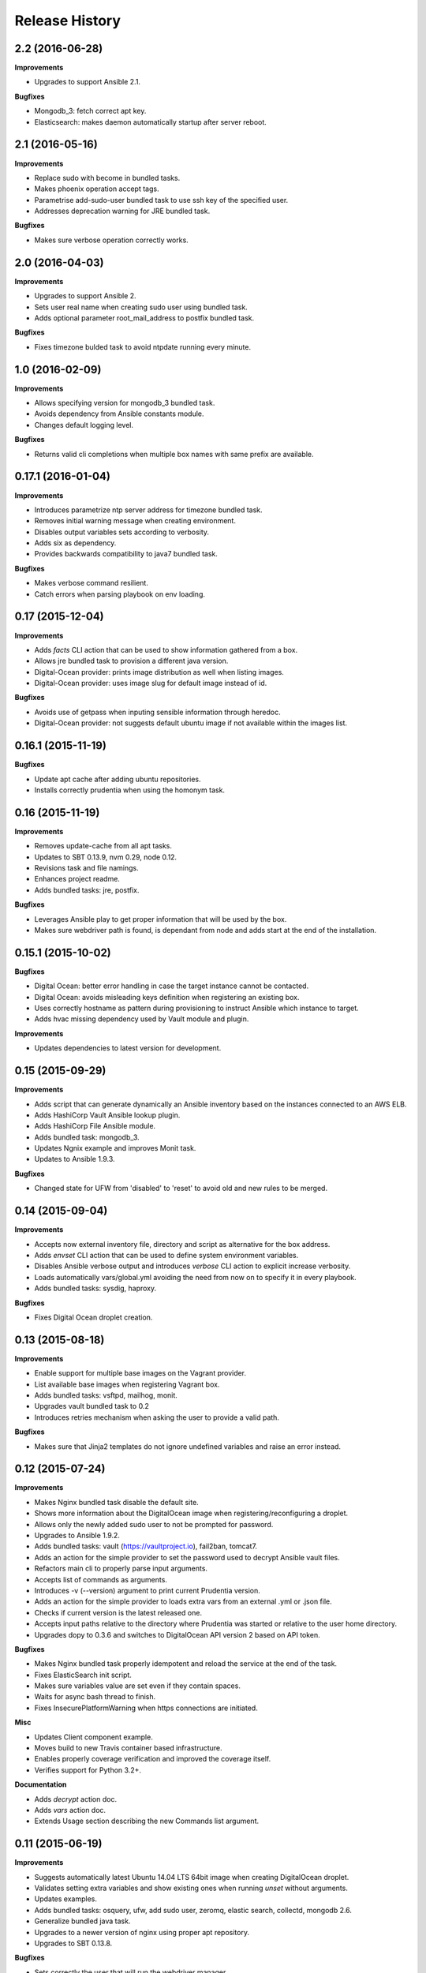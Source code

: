 Release History
---------------

2.2 (2016-06-28)
++++++++++++++++

**Improvements**

- Upgrades to support Ansible 2.1.

**Bugfixes**

- Mongodb_3: fetch correct apt key.
- Elasticsearch: makes daemon automatically startup after server reboot.


2.1 (2016-05-16)
++++++++++++++++

**Improvements**

- Replace sudo with become in bundled tasks.
- Makes phoenix operation accept tags.
- Parametrise add-sudo-user bundled task to use ssh key of the specified user.
- Addresses deprecation warning for JRE bundled task.

**Bugfixes**

- Makes sure verbose operation correctly works.

2.0 (2016-04-03)
++++++++++++++++

**Improvements**

- Upgrades to support Ansible 2.
- Sets user real name when creating sudo user using bundled task.
- Adds optional parameter root_mail_address to postfix bundled task.

**Bugfixes**

- Fixes timezone bulded task to avoid ntpdate running every minute.

1.0 (2016-02-09)
++++++++++++++++

**Improvements**

- Allows specifying version for mongodb_3 bundled task.
- Avoids dependency from Ansible constants module.
- Changes default logging level.

**Bugfixes**

- Returns valid cli completions when multiple box names with same prefix are available.

0.17.1 (2016-01-04)
+++++++++++++++++++

**Improvements**

- Introduces parametrize ntp server address for timezone bundled task.
- Removes initial warning message when creating environment.
- Disables output variables sets according to verbosity.
- Adds six as dependency.
- Provides backwards compatibility to java7 bundled task.

**Bugfixes**

- Makes verbose command resilient.
- Catch errors when parsing playbook on env loading.

0.17 (2015-12-04)
+++++++++++++++++

**Improvements**

- Adds `facts` CLI action that can be used to show information gathered from a box.
- Allows jre bundled task to provision a different java version.
- Digital-Ocean provider: prints image distribution as well when listing images.
- Digital-Ocean provider: uses image slug for default image instead of id.

**Bugfixes**

- Avoids use of getpass when inputing sensible information through heredoc.
- Digital-Ocean provider: not suggests default ubuntu image if not available within the images list.

0.16.1 (2015-11-19)
+++++++++++++++++++

**Bugfixes**

- Update apt cache after adding ubuntu repositories.
- Installs correctly prudentia when using the homonym task.

0.16 (2015-11-19)
+++++++++++++++++

**Improvements**

- Removes update-cache from all apt tasks.
- Updates to SBT 0.13.9, nvm 0.29, node 0.12.
- Revisions task and file namings.
- Enhances project readme.
- Adds bundled tasks: jre, postfix.

**Bugfixes**

- Leverages Ansible play to get proper information that will be used by the box.
- Makes sure webdriver path is found, is dependant from node and adds start at the end of the installation.

0.15.1 (2015-10-02)
+++++++++++++++++++

**Bugfixes**

- Digital Ocean: better error handling in case the target instance cannot be contacted.
- Digital Ocean: avoids misleading keys definition when registering an existing box.
- Uses correctly hostname as pattern during provisioning to instruct Ansible which instance to target.
- Adds hvac missing dependency used by Vault module and plugin.

**Improvements**

- Updates dependencies to latest version for development.

0.15 (2015-09-29)
+++++++++++++++++

**Improvements**

- Adds script that can generate dynamically an Ansible inventory based on the instances connected to an AWS ELB.
- Adds HashiCorp Vault Ansible lookup plugin.
- Adds HashiCorp File Ansible module.
- Adds bundled task: mongodb_3.
- Updates Ngnix example and improves Monit task.
- Updates to Ansible 1.9.3.

**Bugfixes**

- Changed state for UFW from 'disabled' to 'reset' to avoid old and new rules to be merged.

0.14 (2015-09-04)
+++++++++++++++++

**Improvements**

- Accepts now external inventory file, directory and script as alternative for the box address.
- Adds `envset` CLI action that can be used to define system environment variables.
- Disables Ansible verbose output and introduces `verbose` CLI action to explicit increase verbosity.
- Loads automatically vars/global.yml avoiding the need from now on to specify it in every playbook.
- Adds bundled tasks: sysdig, haproxy.

**Bugfixes**

- Fixes Digital Ocean droplet creation.

0.13 (2015-08-18)
+++++++++++++++++

**Improvements**

- Enable support for multiple base images on the Vagrant provider.
- List available base images when registering Vagrant box.
- Adds bundled tasks: vsftpd, mailhog, monit.
- Upgrades vault bundled task to 0.2
- Introduces retries mechanism when asking the user to provide a valid path.

**Bugfixes**

- Makes sure that Jinja2 templates do not ignore undefined variables and raise an error instead.

0.12 (2015-07-24)
+++++++++++++++++

**Improvements**

- Makes Nginx bundled task disable the default site.
- Shows more information about the DigitalOcean image when registering/reconfiguring a droplet.
- Allows only the newly added sudo user to not be prompted for password.
- Upgrades to Ansible 1.9.2.
- Adds bundled tasks: vault (https://vaultproject.io), fail2ban, tomcat7.
- Adds an action for the simple provider to set the password used to decrypt Ansible vault files.
- Refactors main cli to properly parse input arguments.
- Accepts list of commands as arguments.
- Introduces -v (--version) argument to print current Prudentia version.
- Adds an action for the simple provider to loads extra vars from an external .yml or .json file.
- Checks if current version is the latest released one.
- Accepts input paths relative to the directory where Prudentia was started or relative to the user home directory.
- Upgrades dopy to 0.3.6 and switches to DigitalOcean API version 2 based on API token.

**Bugfixes**

- Makes Nginx bundled task properly idempotent and reload the service at the end of the task.
- Fixes ElasticSearch init script.
- Makes sure variables value are set even if they contain spaces.
- Waits for async bash thread to finish.
- Fixes InsecurePlatformWarning when https connections are initiated.

**Misc**

- Updates Client component example.
- Moves build to new Travis container based infrastructure.
- Enables properly coverage verification and improved the coverage itself.
- Verifies support for Python 3.2+.

**Documentation**

- Adds `decrypt` action doc.
- Adds `vars` action doc.
- Extends Usage section describing the new Commands list argument.

0.11 (2015-06-19)
+++++++++++++++++

**Improvements**

- Suggests automatically latest Ubuntu 14.04 LTS 64bit image when creating DigitalOcean droplet.
- Validates setting extra variables and show existing ones when running `unset` without arguments.
- Updates examples.
- Adds bundled tasks: osquery, ufw, add sudo user, zeromq, elastic search, collectd, mongodb 2.6.
- Generalize bundled java task.
- Upgrades to a newer version of nginx using proper apt repository.
- Upgrades to SBT 0.13.8.

**Bugfixes**

- Sets correctly the user that will run the webdriver manager.

0.10 (2015-05-12)
+++++++++++++++++

**Improvements**

- Updates examples.
- Upgrade to Ansible 1.9.1.

**Bugfixes**

- Fixes buffering issue.

0.9.1 (2015-03-18)
++++++++++++++++++

**Bugfixes**

- Fixes issue if cli history file doesn't exist.

0.9 (2015-03-18)
++++++++++++++++

**Improvements**

- Enables cli history cross sessions.
- Adds bundled task for adding ssh known host.
- Adds status action for factory providers.
- Upgrade to Ansible 1.8.4.
- Improves examples.
- Increases code quality.

0.8.1 (2015-02-15)
++++++++++++++++++

**Bugfixes**

- Fixes tor bundled task.

**Improvements**

- Makes postgresql and sbt parametrized tasks.
- Improves ssh key bundled task using file module.

0.8 (2015-02-05)
++++++++++++++++

**Bugfixes**

- Fixes shared folder definition for Vagrant box.
- Includes HISTORY in python setup manifest.

0.7 (2015-02-04)
++++++++++++++++

**Bugfixes**

- Fixes stop recreation DigitalOcean droplet when user reconfigures box without destroying it.

**Improvements**

- Makes provision accept multiple tags.
- Suggests tags during auto-completion filtering out the ones that have already been selected.
- Enables symlinks feature in VirtualBox.
- Registers an existing DigitalOcean droplet using the id.

**Misc**

- Adds History and Authors.

0.6 (2015-01-07)
++++++++++++++++

**Bugfixes**

- Fix creation user dir.

**Documentation**

- Described properly box operations.

0.5 (2015-01-07)
++++++++++++++++

**Bugfixes**

- Fixes error when running an action against a non existing box.

**Improvements**

- Drops execution of the script to install Vagrant.
- Publishes Prudentia on PyPI.
- Adds Python 2.6 to Travis build options.
- Refactor nodejs bundled task to use nvm (#11).
- Hides password when user enters it during box definition (#10).
- Executes extra checks when user inputs file paths (#8).
- Updates Readme doc.
- Updates and cleans up examples.
- Creates Local Provider.
- Adds bundled tasks: fontforge, opencv, noop, postgres, sbt, ssl-self-certificate, timezone.

**Behavioral Changes**

- Restructures python packages.
- Moves Prudentia environments directory under user home.
- Avoids check and install Vagrant package when using Vagrant Provider.

**Misc**

- Adds license.

0.4 (2014-02-09)
++++++++++++++++

**Bugfixes**

- Fixes several issue with Vagrantfile.
- Fixes provisioning non existing box.

**Improvements**

- Adds set/unset action used to set an environment variable.
- Sets default for yes/no question if no answer was given.
- Integrates Travis CI.
- Suggest box name based on playbook hosts name.
- Exit with error code 1 if one off cmd provisioning fails.
- Add example box.

0.3 (2014-01-16)
++++++++++++++++

**Improvements**

- Creates DigitalOcean Provider and Ssh Provider.
- Introduces Environment and Box entities.
- Adds bundled tasks: chrome, protractor, mongodb, python.
- Introduces bash utility.

0.2 (2013-10-15)
++++++++++++++++

**Bugfixes**

- Fixes provision without tags.

**Improvements**

- Loads box playbook tags and use in action argument suggestion.

0.1 (2013-09-17)
++++++++++++++++

**Beginning**

- Adds script to install Vagrant and Ansible.
- Creates Vagrant Provider with basic commands: add, remove, provision, phoenix, restart, destroy.
- Adds bundled tasks: common-setup, git, github, java7, jenkins, mercurial, mysql, nginx, nodejs, redis, ruby, sbt, ssh-key, tor.
- Provides tags support for provision action.
- Adds shared folder to Vagrant box definition.

